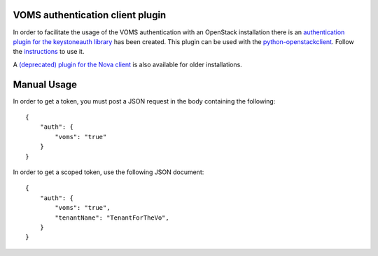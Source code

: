 ..
      Copyright 2012 Spanish National Research Council

      Licensed under the Apache License, Version 2.0 (the "License"); you may
      not use this file except in compliance with the License. You may obtain
      a copy of the License at

          http://www.apache.org/licenses/LICENSE-2.0

      Unless required by applicable law or agreed to in writing, software
      distributed under the License is distributed on an "AS IS" BASIS, WITHOUT
      WARRANTIES OR CONDITIONS OF ANY KIND, either express or implied. See the
      License for the specific language governing permissions and limitations
      under the License.

.. _usage:

VOMS authentication client plugin
=================================

In order to facilitate the usage of the VOMS authentication with an
OpenStack installation there is an `authentication plugin for the
keystoneauth library <https://github.com/enolfc/openstack-voms-auth-type>`_
has been created. This plugin can be used with the `python-openstackclient
<http://docs.openstack.org/developer/python-openstackclient/>`_. Follow
the `instructions <https://github.com/enolfc/openstack-voms-auth-type>`_ to
use it.

A `(deprecated) plugin for the Nova client
<https://github.com/IFCA/voms-auth-system-openstack/>`_ is also available for
older installations.

Manual Usage
============

In order to get a token, you must post a JSON request in the body containing
the following::

    {
        "auth": {
            "voms": "true"
        }
    }

In order to get a scoped token, use the following JSON document::

    {
        "auth": {
            "voms": "true",
            "tenantNane": "TenantForTheVo",
        }
    }
